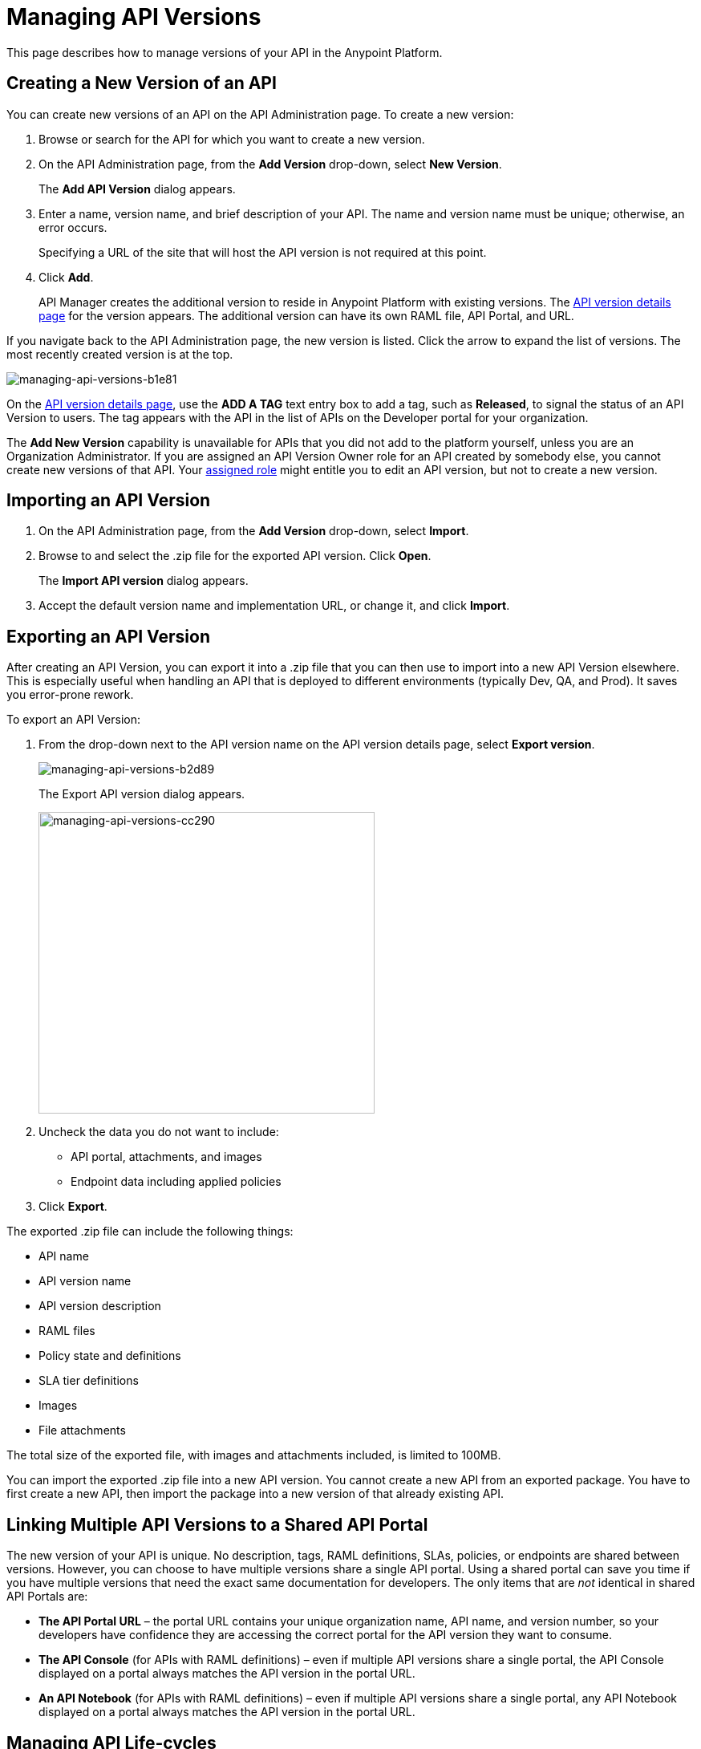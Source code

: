 = Managing API Versions

This page describes how to manage versions of your API in the Anypoint Platform. 

== Creating a New Version of an API

You can create new versions of an API on the API Administration page. To create a new version:

. Browse or search for the API for which you want to create a new version.
. On the API Administration page, from the *Add Version* drop-down, select *New Version*.
+
The *Add API Version* dialog appears.
+
. Enter a name, version name, and brief description of your API. The name and version name must be unique; otherwise, an error occurs.
+
Specifying a URL of the site that will host the API version is not required at this point.
+
. Click *Add*.
+
API Manager creates the additional version to reside in Anypoint Platform with existing versions. The link:/api-manager/tutorial-set-up-and-deploy-an-api-proxy#navigate-to-the-api-version-details-page[API version details page] for the version appears. The additional version can have its own RAML file, API Portal, and URL.

If you navigate back to the API Administration page, the new version is listed. Click the arrow to expand the list of versions. The most recently created version is at the top.

image::managing-api-versions-b1e81.png[managing-api-versions-b1e81]

On the link:/api-manager/tutorial-set-up-and-deploy-an-api-proxy#navigate-to-the-api-version-details-page[API version details page], use the *ADD A TAG* text entry box to add a tag, such as *Released*, to signal the status of an API Version to users. The tag appears with the API in the list of APIs on the Developer portal for your organization.

The *Add New Version* capability is unavailable for APIs that you did not add to the platform yourself, unless you are an Organization Administrator. If you are assigned an API Version Owner role for an API created by somebody else, you cannot create new versions of that API. Your link:/access-management/roles[assigned role] might entitle you to edit an API version, but not to create a new version.

== Importing an API Version

. On the API Administration page, from the *Add Version* drop-down, select *Import*.
+
. Browse to and select the .zip file for the exported API version. Click *Open*.
+
The *Import API version* dialog appears.
+
. Accept the default version name and implementation URL, or change it, and click *Import*.

== Exporting an API Version

After creating an API Version, you can export it into a .zip file that you can then use to import into a new API Version elsewhere. This is especially useful when handling an API that is deployed to different environments (typically Dev, QA, and Prod). It saves you error-prone rework.

To export an API Version:

. From the drop-down next to the API version name on the API version details page, select *Export version*.
+
image::managing-api-versions-b2d89.png[managing-api-versions-b2d89]
+
The Export API version dialog appears.
+
image::managing-api-versions-cc290.png[managing-api-versions-cc290,height=376,width=419]
+
. Uncheck the data you do not want to include:
+
* API portal, attachments, and images
+
* Endpoint data including applied policies
+
. Click *Export*.

The exported .zip file can include the following things:

* API name
* API version name
* API version description
* RAML files
* Policy state and definitions
* SLA tier definitions
* Images
* File attachments

The total size of the exported file, with images and attachments included, is limited to 100MB.

You can import the exported .zip file into a new API version. You cannot create a new API from an exported package. You have to first create a new API, then import the package into a new version of that already existing API.

== Linking Multiple API Versions to a Shared API Portal

The new version of your API is unique. No description, tags, RAML definitions, SLAs, policies, or endpoints are shared between versions. However, you can choose to have multiple versions share a single API portal. Using a shared portal can save you time if you have multiple versions that need the exact same documentation for developers. The only items that are _not_ identical in shared API Portals are:

* *The API Portal URL* – the portal URL contains your unique organization name, API name, and version number, so your developers have confidence they are accessing the correct portal for the API version they want to consume.
* *The API Console* (for APIs with RAML definitions) – even if multiple API versions share a single portal, the API Console displayed on a portal always matches the API version in the portal URL.
* *An API Notebook* (for APIs with RAML definitions) – even if multiple API versions share a single portal, any API Notebook displayed on a portal always matches the API version in the portal URL.

== Managing API Life-cycles

Change is inevitable, and your APIs are no exception. Managing the lifecycle of an API within the Anypoint Platform is a transparent and orderly process. For example, you don't have to create a new API in the system if you change the underlying data model; instead, create a new version of your API and document the changes. Other users with access to your API Portals can follow a clear path of transition to your new version while still having access to all the information of the older versions. 

If developers actively consume your previous version, you may wish to migrate them to your new version. You can access the list of consumer applications from the *Applications* tab of the link:/api-manager/tutorial-set-up-and-deploy-an-api-proxy#navigate-to-the-api-version-details-page[API version details page]. Click each application to see the contact information for the developer who owns that application and communicate with them about your new version. To ensure their service is not interrupted, application developers can request access for their applications to the new version of the API before you revoke access to the older version. Applications can continue to use the same client ID and client secret for the new version of your API.

While you are transitioning consumers over to an updated version of your API, you may want to prevent developers from signing up for access to your old API version. In order to do that, set your old API version to *Deprecated*.

=== Deprecating API Versions

As an API administrator you can mark an API as deprecated to remove the 'Request API Access' button from the portal page. Existing application contracts remain active but no new contracts can be created for that API version.

image::managing-api-versions-b2d89.png[managing-api-versions-b2d89]

The *Deprecate version* changes to *Undeprecate version*.

Deprecated APIs have an indicator on the portal page in place of the request access button, on the API version details page, and on the Developer portal for your organization. A badge in search results indicates that this version is deprecated.
